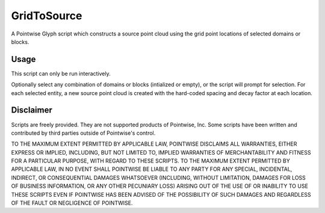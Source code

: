 GridToSource
============
A Pointwise Glyph script which constructs a source point cloud using the grid point locations of selected domains or blocks.

Usage
~~~~~
This script can only be run interactively.

Optionally select any combination of domains or blocks (intialized or empty), or the script will prompt for selection. For each selected entity, a new source point cloud is created with the hard-coded spacing and decay factor at each location.

.. image:: https://raw.github.com/pointwise/GridToSource/master/GridToSourceExample.PNG

Disclaimer
~~~~~~~~~~
Scripts are freely provided. They are not supported products of Pointwise, Inc. Some scripts have been written and 
contributed by third parties outside of Pointwise's control.

TO THE MAXIMUM EXTENT PERMITTED BY APPLICABLE LAW, POINTWISE DISCLAIMS ALL WARRANTIES, EITHER EXPRESS OR IMPLIED, 
INCLUDING, BUT NOT LIMITED TO, IMPLIED WARRANTIES OF MERCHANTABILITY AND FITNESS FOR A PARTICULAR PURPOSE, WITH REGARD 
TO THESE SCRIPTS. TO THE MAXIMUM EXTENT PERMITTED BY APPLICABLE LAW, IN NO EVENT SHALL POINTWISE BE LIABLE TO ANY PARTY 
FOR ANY SPECIAL, INCIDENTAL, INDIRECT, OR CONSEQUENTIAL DAMAGES WHATSOEVER (INCLUDING, WITHOUT LIMITATION, DAMAGES FOR 
LOSS OF BUSINESS INFORMATION, OR ANY OTHER PECUNIARY LOSS) ARISING OUT OF THE USE OF OR INABILITY TO USE THESE SCRIPTS 
EVEN IF POINTWISE HAS BEEN ADVISED OF THE POSSIBILITY OF SUCH DAMAGES AND REGARDLESS OF THE FAULT OR NEGLIGENCE OF 
POINTWISE.
